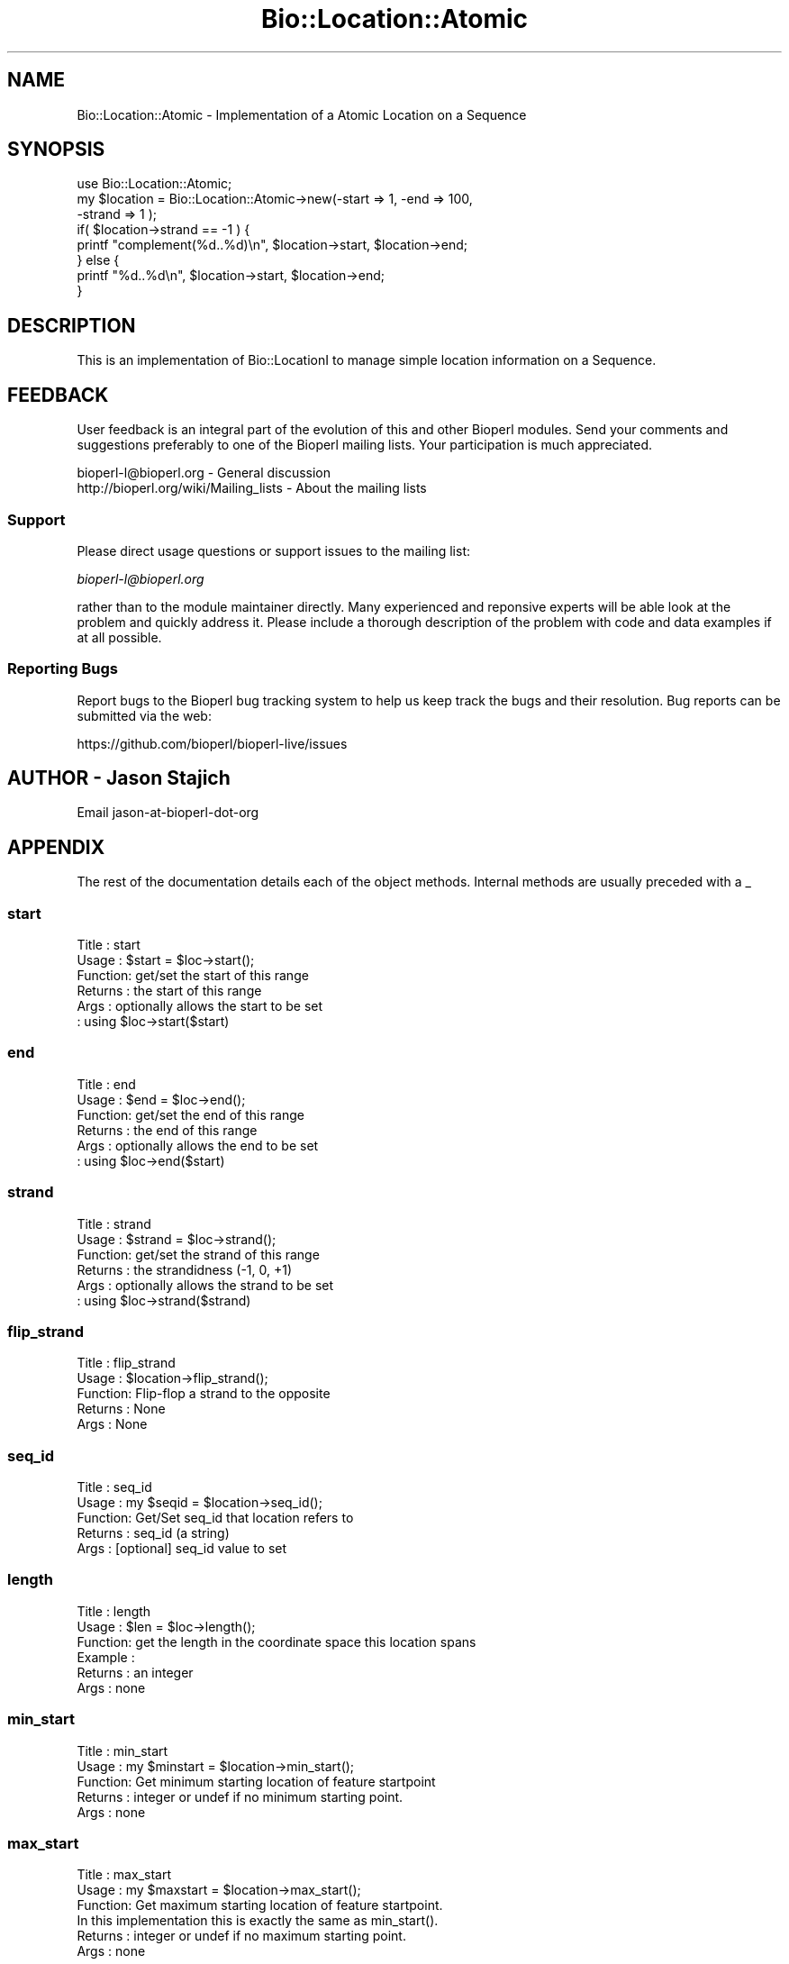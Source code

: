 .\" Automatically generated by Pod::Man 4.09 (Pod::Simple 3.35)
.\"
.\" Standard preamble:
.\" ========================================================================
.de Sp \" Vertical space (when we can't use .PP)
.if t .sp .5v
.if n .sp
..
.de Vb \" Begin verbatim text
.ft CW
.nf
.ne \\$1
..
.de Ve \" End verbatim text
.ft R
.fi
..
.\" Set up some character translations and predefined strings.  \*(-- will
.\" give an unbreakable dash, \*(PI will give pi, \*(L" will give a left
.\" double quote, and \*(R" will give a right double quote.  \*(C+ will
.\" give a nicer C++.  Capital omega is used to do unbreakable dashes and
.\" therefore won't be available.  \*(C` and \*(C' expand to `' in nroff,
.\" nothing in troff, for use with C<>.
.tr \(*W-
.ds C+ C\v'-.1v'\h'-1p'\s-2+\h'-1p'+\s0\v'.1v'\h'-1p'
.ie n \{\
.    ds -- \(*W-
.    ds PI pi
.    if (\n(.H=4u)&(1m=24u) .ds -- \(*W\h'-12u'\(*W\h'-12u'-\" diablo 10 pitch
.    if (\n(.H=4u)&(1m=20u) .ds -- \(*W\h'-12u'\(*W\h'-8u'-\"  diablo 12 pitch
.    ds L" ""
.    ds R" ""
.    ds C` ""
.    ds C' ""
'br\}
.el\{\
.    ds -- \|\(em\|
.    ds PI \(*p
.    ds L" ``
.    ds R" ''
.    ds C`
.    ds C'
'br\}
.\"
.\" Escape single quotes in literal strings from groff's Unicode transform.
.ie \n(.g .ds Aq \(aq
.el       .ds Aq '
.\"
.\" If the F register is >0, we'll generate index entries on stderr for
.\" titles (.TH), headers (.SH), subsections (.SS), items (.Ip), and index
.\" entries marked with X<> in POD.  Of course, you'll have to process the
.\" output yourself in some meaningful fashion.
.\"
.\" Avoid warning from groff about undefined register 'F'.
.de IX
..
.if !\nF .nr F 0
.if \nF>0 \{\
.    de IX
.    tm Index:\\$1\t\\n%\t"\\$2"
..
.    if !\nF==2 \{\
.        nr % 0
.        nr F 2
.    \}
.\}
.\"
.\" Accent mark definitions (@(#)ms.acc 1.5 88/02/08 SMI; from UCB 4.2).
.\" Fear.  Run.  Save yourself.  No user-serviceable parts.
.    \" fudge factors for nroff and troff
.if n \{\
.    ds #H 0
.    ds #V .8m
.    ds #F .3m
.    ds #[ \f1
.    ds #] \fP
.\}
.if t \{\
.    ds #H ((1u-(\\\\n(.fu%2u))*.13m)
.    ds #V .6m
.    ds #F 0
.    ds #[ \&
.    ds #] \&
.\}
.    \" simple accents for nroff and troff
.if n \{\
.    ds ' \&
.    ds ` \&
.    ds ^ \&
.    ds , \&
.    ds ~ ~
.    ds /
.\}
.if t \{\
.    ds ' \\k:\h'-(\\n(.wu*8/10-\*(#H)'\'\h"|\\n:u"
.    ds ` \\k:\h'-(\\n(.wu*8/10-\*(#H)'\`\h'|\\n:u'
.    ds ^ \\k:\h'-(\\n(.wu*10/11-\*(#H)'^\h'|\\n:u'
.    ds , \\k:\h'-(\\n(.wu*8/10)',\h'|\\n:u'
.    ds ~ \\k:\h'-(\\n(.wu-\*(#H-.1m)'~\h'|\\n:u'
.    ds / \\k:\h'-(\\n(.wu*8/10-\*(#H)'\z\(sl\h'|\\n:u'
.\}
.    \" troff and (daisy-wheel) nroff accents
.ds : \\k:\h'-(\\n(.wu*8/10-\*(#H+.1m+\*(#F)'\v'-\*(#V'\z.\h'.2m+\*(#F'.\h'|\\n:u'\v'\*(#V'
.ds 8 \h'\*(#H'\(*b\h'-\*(#H'
.ds o \\k:\h'-(\\n(.wu+\w'\(de'u-\*(#H)/2u'\v'-.3n'\*(#[\z\(de\v'.3n'\h'|\\n:u'\*(#]
.ds d- \h'\*(#H'\(pd\h'-\w'~'u'\v'-.25m'\f2\(hy\fP\v'.25m'\h'-\*(#H'
.ds D- D\\k:\h'-\w'D'u'\v'-.11m'\z\(hy\v'.11m'\h'|\\n:u'
.ds th \*(#[\v'.3m'\s+1I\s-1\v'-.3m'\h'-(\w'I'u*2/3)'\s-1o\s+1\*(#]
.ds Th \*(#[\s+2I\s-2\h'-\w'I'u*3/5'\v'-.3m'o\v'.3m'\*(#]
.ds ae a\h'-(\w'a'u*4/10)'e
.ds Ae A\h'-(\w'A'u*4/10)'E
.    \" corrections for vroff
.if v .ds ~ \\k:\h'-(\\n(.wu*9/10-\*(#H)'\s-2\u~\d\s+2\h'|\\n:u'
.if v .ds ^ \\k:\h'-(\\n(.wu*10/11-\*(#H)'\v'-.4m'^\v'.4m'\h'|\\n:u'
.    \" for low resolution devices (crt and lpr)
.if \n(.H>23 .if \n(.V>19 \
\{\
.    ds : e
.    ds 8 ss
.    ds o a
.    ds d- d\h'-1'\(ga
.    ds D- D\h'-1'\(hy
.    ds th \o'bp'
.    ds Th \o'LP'
.    ds ae ae
.    ds Ae AE
.\}
.rm #[ #] #H #V #F C
.\" ========================================================================
.\"
.IX Title "Bio::Location::Atomic 3"
.TH Bio::Location::Atomic 3 "2019-10-27" "perl v5.26.2" "User Contributed Perl Documentation"
.\" For nroff, turn off justification.  Always turn off hyphenation; it makes
.\" way too many mistakes in technical documents.
.if n .ad l
.nh
.SH "NAME"
Bio::Location::Atomic \- Implementation of a Atomic Location on a Sequence
.SH "SYNOPSIS"
.IX Header "SYNOPSIS"
.Vb 1
\&    use Bio::Location::Atomic;
\&
\&    my $location = Bio::Location::Atomic\->new(\-start => 1, \-end => 100,
\&                                             \-strand => 1 );
\&
\&    if( $location\->strand == \-1 ) {
\&        printf "complement(%d..%d)\en", $location\->start, $location\->end;
\&    } else {
\&        printf "%d..%d\en", $location\->start, $location\->end;
\&    }
.Ve
.SH "DESCRIPTION"
.IX Header "DESCRIPTION"
This is an implementation of Bio::LocationI to manage simple location
information on a Sequence.
.SH "FEEDBACK"
.IX Header "FEEDBACK"
User feedback is an integral part of the evolution of this and other
Bioperl modules. Send your comments and suggestions preferably to one
of the Bioperl mailing lists.  Your participation is much appreciated.
.PP
.Vb 2
\&  bioperl\-l@bioperl.org                  \- General discussion
\&  http://bioperl.org/wiki/Mailing_lists  \- About the mailing lists
.Ve
.SS "Support"
.IX Subsection "Support"
Please direct usage questions or support issues to the mailing list:
.PP
\&\fIbioperl\-l@bioperl.org\fR
.PP
rather than to the module maintainer directly. Many experienced and 
reponsive experts will be able look at the problem and quickly 
address it. Please include a thorough description of the problem 
with code and data examples if at all possible.
.SS "Reporting Bugs"
.IX Subsection "Reporting Bugs"
Report bugs to the Bioperl bug tracking system to help us keep track
the bugs and their resolution.  Bug reports can be submitted via the
web:
.PP
.Vb 1
\&  https://github.com/bioperl/bioperl\-live/issues
.Ve
.SH "AUTHOR \- Jason Stajich"
.IX Header "AUTHOR - Jason Stajich"
Email jason-at-bioperl-dot-org
.SH "APPENDIX"
.IX Header "APPENDIX"
The rest of the documentation details each of the object
methods. Internal methods are usually preceded with a _
.SS "start"
.IX Subsection "start"
.Vb 6
\&  Title   : start
\&  Usage   : $start = $loc\->start();
\&  Function: get/set the start of this range
\&  Returns : the start of this range
\&  Args    : optionally allows the start to be set
\&          : using $loc\->start($start)
.Ve
.SS "end"
.IX Subsection "end"
.Vb 6
\&  Title   : end
\&  Usage   : $end = $loc\->end();
\&  Function: get/set the end of this range
\&  Returns : the end of this range
\&  Args    : optionally allows the end to be set
\&          : using $loc\->end($start)
.Ve
.SS "strand"
.IX Subsection "strand"
.Vb 6
\&  Title   : strand
\&  Usage   : $strand = $loc\->strand();
\&  Function: get/set the strand of this range
\&  Returns : the strandidness (\-1, 0, +1)
\&  Args    : optionally allows the strand to be set
\&          : using $loc\->strand($strand)
.Ve
.SS "flip_strand"
.IX Subsection "flip_strand"
.Vb 5
\&  Title   : flip_strand
\&  Usage   : $location\->flip_strand();
\&  Function: Flip\-flop a strand to the opposite
\&  Returns : None
\&  Args    : None
.Ve
.SS "seq_id"
.IX Subsection "seq_id"
.Vb 5
\&  Title   : seq_id
\&  Usage   : my $seqid = $location\->seq_id();
\&  Function: Get/Set seq_id that location refers to
\&  Returns : seq_id (a string)
\&  Args    : [optional] seq_id value to set
.Ve
.SS "length"
.IX Subsection "length"
.Vb 6
\& Title   : length
\& Usage   : $len = $loc\->length();
\& Function: get the length in the coordinate space this location spans
\& Example :
\& Returns : an integer
\& Args    : none
.Ve
.SS "min_start"
.IX Subsection "min_start"
.Vb 5
\&  Title   : min_start
\&  Usage   : my $minstart = $location\->min_start();
\&  Function: Get minimum starting location of feature startpoint   
\&  Returns : integer or undef if no minimum starting point.
\&  Args    : none
.Ve
.SS "max_start"
.IX Subsection "max_start"
.Vb 3
\&  Title   : max_start
\&  Usage   : my $maxstart = $location\->max_start();
\&  Function: Get maximum starting location of feature startpoint.
\&
\&            In this implementation this is exactly the same as min_start().
\&
\&  Returns : integer or undef if no maximum starting point.
\&  Args    : none
.Ve
.SS "start_pos_type"
.IX Subsection "start_pos_type"
.Vb 3
\&  Title   : start_pos_type
\&  Usage   : my $start_pos_type = $location\->start_pos_type();
\&  Function: Get start position type (ie <,>, ^).
\&
\&            In this implementation this will always be \*(AqEXACT\*(Aq.
\&
\&  Returns : type of position coded as text 
\&            (\*(AqBEFORE\*(Aq, \*(AqAFTER\*(Aq, \*(AqEXACT\*(Aq,\*(AqWITHIN\*(Aq, \*(AqBETWEEN\*(Aq)
\&  Args    : none
.Ve
.SS "min_end"
.IX Subsection "min_end"
.Vb 5
\&  Title   : min_end
\&  Usage   : my $minend = $location\->min_end();
\&  Function: Get minimum ending location of feature endpoint 
\&  Returns : integer or undef if no minimum ending point.
\&  Args    : none
.Ve
.SS "max_end"
.IX Subsection "max_end"
.Vb 3
\&  Title   : max_end
\&  Usage   : my $maxend = $location\->max_end();
\&  Function: Get maximum ending location of feature endpoint 
\&
\&            In this implementation this is exactly the same as min_end().
\&
\&  Returns : integer or undef if no maximum ending point.
\&  Args    : none
.Ve
.SS "end_pos_type"
.IX Subsection "end_pos_type"
.Vb 3
\&  Title   : end_pos_type
\&  Usage   : my $end_pos_type = $location\->end_pos_type();
\&  Function: Get end position type (ie <,>, ^) 
\&
\&            In this implementation this will always be \*(AqEXACT\*(Aq.
\&
\&  Returns : type of position coded as text 
\&            (\*(AqBEFORE\*(Aq, \*(AqAFTER\*(Aq, \*(AqEXACT\*(Aq,\*(AqWITHIN\*(Aq, \*(AqBETWEEN\*(Aq)
\&  Args    : none
.Ve
.SS "location_type"
.IX Subsection "location_type"
.Vb 5
\&  Title   : location_type
\&  Usage   : my $location_type = $location\->location_type();
\&  Function: Get location type encoded as text
\&  Returns : string (\*(AqEXACT\*(Aq, \*(AqWITHIN\*(Aq, \*(AqIN\-BETWEEN\*(Aq)
\&  Args    : none
.Ve
.SS "is_remote"
.IX Subsection "is_remote"
.Vb 3
\& Title   : is_remote
\& Usage   : $is_remote_loc = $loc\->is_remote()
\& Function: Whether or not a location is a remote location.
\&
\&           A location is said to be remote if it is on a different
\&           \*(Aqobject\*(Aq than the object which \*(Aqhas\*(Aq this
\&           location. Typically, features on a sequence will sometimes
\&           have a remote location, which means that the location of
\&           the feature is on a different sequence than the one that is
\&           attached to the feature. In such a case, $loc\->seq_id will
\&           be different from $feat\->seq_id (usually they will be the
\&           same).
\&
\&           While this may sound weird, it reflects the location of the
\&           kind of AL445212.9:83662..166657 which can be found in GenBank/EMBL
\&           feature tables.
\&
\& Example : 
\& Returns : TRUE if the location is a remote location, and FALSE otherwise
\& Args    : Value to set to
.Ve
.SS "each_Location"
.IX Subsection "each_Location"
.Vb 9
\& Title   : each_Location
\& Usage   : @locations = $locObject\->each_Location($order);
\& Function: Conserved function call across Location:: modules \- will
\&           return an array containing the component Location(s) in
\&           that object, regardless if the calling object is itself a
\&           single location or one containing sublocations.
\& Returns : an array of Bio::LocationI implementing objects \- for
\&           Simple locations, the return value is just itself.
\& Args    :
.Ve
.SS "to_FTstring"
.IX Subsection "to_FTstring"
.Vb 5
\&  Title   : to_FTstring
\&  Usage   : my $locstr = $location\->to_FTstring()
\&  Function: returns the FeatureTable string of this location
\&  Returns : string
\&  Args    : none
.Ve
.SS "valid_Location"
.IX Subsection "valid_Location"
.Vb 6
\& Title   : valid_Location
\& Usage   : if ($location\->valid_location) {...};
\& Function: boolean method to determine whether location is considered valid
\&           (has minimum requirements for Simple implementation)
\& Returns : Boolean value: true if location is valid, false otherwise
\& Args    : none
.Ve
.SS "coordinate_policy"
.IX Subsection "coordinate_policy"
.Vb 4
\&  Title   : coordinate_policy
\&  Usage   : $policy = $location\->coordinate_policy();
\&            $location\->coordinate_policy($mypolicy); # set may not be possible
\&  Function: Get the coordinate computing policy employed by this object.
\&
\&            See L<Bio::Location::CoordinatePolicyI> for documentation
\&            about the policy object and its use.
\&
\&            The interface *does not* require implementing classes to
\&            accept setting of a different policy. The implementation
\&            provided here does, however, allow one to do so.
\&
\&            Implementors of this interface are expected to initialize
\&            every new instance with a
\&            L<Bio::Location::CoordinatePolicyI> object. The
\&            implementation provided here will return a default policy
\&            object if none has been set yet. To change this default
\&            policy object call this method as a class method with an
\&            appropriate argument. Note that in this case only
\&            subsequently created Location objects will be affected.
\&
\&  Returns : A L<Bio::Location::CoordinatePolicyI> implementing object.
\&  Args    : On set, a L<Bio::Location::CoordinatePolicyI> implementing object.
.Ve
.PP
See Bio::Location::CoordinatePolicyI for more information
.SS "trunc"
.IX Subsection "trunc"
.Vb 4
\&  Title   : trunc
\&        Usage   : $trunc_location = $location\->trunc($start, $end, $relative_ori);
\&        Function: To truncate a location and keep annotations and features
\&                  within the truncated segment intact.
\&
\&                                                This might do things differently where the truncation
\&                                                splits the location in half.
\&        CAVEAT  : As yet, this is an untested and unannounced method. Use
\&                  with caution!
\&        Returns : A L<Bio::Location::Atomic> object.
\&        Args    : The start and end position for the trunction, and the relative
\&                  orientation.
.Ve
